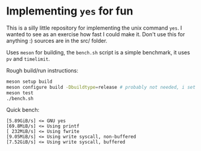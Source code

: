 * Implementing =yes= for fun
This is a silly little repository for implementing the unix command =yes=. I
wanted to see as an exercise how fast I could make it. Don't use this for
anything :) sources are in the src/ folder.

Uses =meson= for building, the =bench.sh= script is a simple benchmark, it uses
=pv= and =timelimit=.

Rough build/run instructions:

#+BEGIN_SRC sh
  meson setup build
  meson configure build -Dbuildtype=release # probably not needed, i set that as the default setting in meson.build
  meson test
  ./bench.sh
#+END_SRC

Quick bench:

#+BEGIN_SRC
  [5.89GiB/s] <= GNU yes
  [69.8MiB/s] <= Using printf
  [ 232MiB/s] <= Using fwrite
  [9.05MiB/s] <= Using write syscall, non-buffered
  [7.52GiB/s] <= Using write syscall, buffered
#+END_SRC

